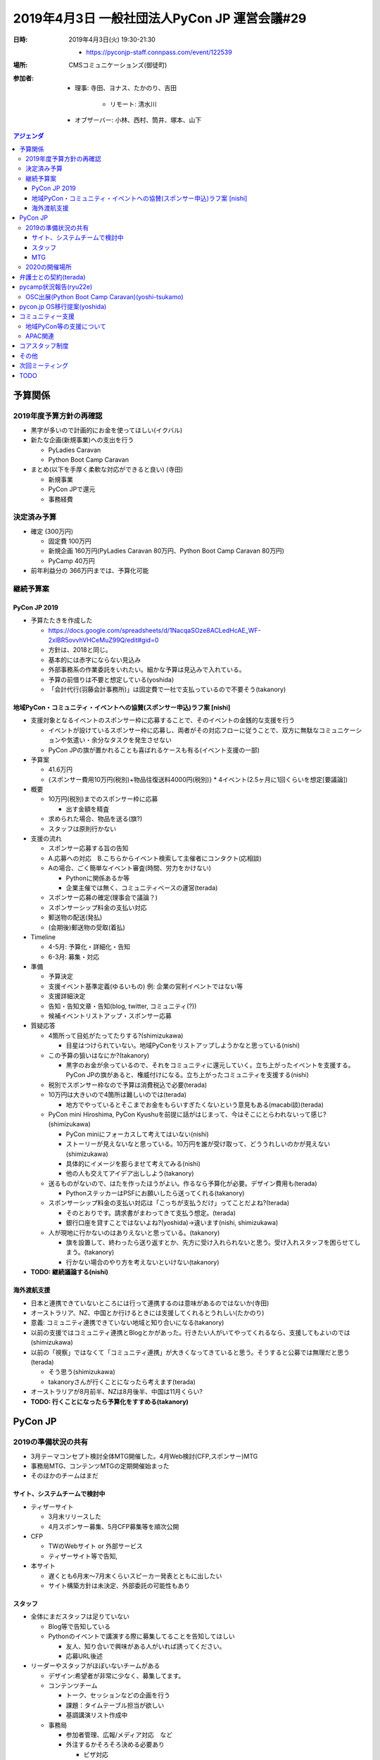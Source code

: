 ===============================================
 2019年4月3日 一般社団法人PyCon JP 運営会議#29
===============================================
:日時: 2019年4月3日(火) 19:30-21:30

  * https://pyconjp-staff.connpass.com/event/122539
:場所: CMSコミュニケーションズ(御徒町)
:参加者:

  * 理事: 寺田、ヨナス、たかのり、吉田

     * リモート: 清水川
  * オブザーバー: 小林、西村、筒井、塚本、山下

.. contents:: アジェンダ
   :local:

予算関係
========

2019年度予算方針の再確認
------------------------
* 黒字が多いので計画的にお金を使ってほしい(イクバル)
* 新たな企画(新規事業)への支出を行う

  * PyLadies Caravan
  * Python Boot Camp Caravan
* まとめ(以下を手厚く柔軟な対応ができると良い) (寺田)

  * 新規事業
  * PyCon JPで還元
  * 事務経費

決定済み予算
------------
* 確定 (300万円)

  * 固定費 100万円
  * 新規企画 160万円(PyLadies Caravan 80万円、Python Boot Camp Caravan 80万円)
  * PyCamp 40万円
* 前年利益分の 366万円までは、予算化可能

継続予算案
----------

PyCon JP 2019
~~~~~~~~~~~~~

* 予算たたきを作成した

  * https://docs.google.com/spreadsheets/d/1NacqaSOze8ACLedHcAE_WF-2xlBR5ovvhVHCeMuZ99Q/edit#gid=0
  * 方針は、2018と同じ。
  * 基本的には赤字にならない見込み
  * 外部事務系の作業委託をいれたい。細かな予算は見込みで入れている。
  * 予算の前借りは不要と想定している(yoshida)
  * 「会計代行(羽藤会計事務所)」は固定費で一社で支払っているので不要そう(takanory)

地域PyCon・コミュニティ・イベントへの協賛(スポンサー申込)ラフ案 [nishi]
~~~~~~~~~~~~~~~~~~~~~~~~~~~~~~~~~~~~~~~~~~~~~~~~~~~~~~~~~~~~~~~~~~~~~~~

* 支援対象となるイベントのスポンサー枠に応募することで、そのイベントの金銭的な支援を行う

  * イベントが設けているスポンサー枠に応募し、両者がその対応フローに従うことで、双方に無駄なコミュニケーションや気遣い・余分なタスクを発生させない
  * PyCon JPの旗が置かれることも喜ばれるケースも有る(イベント支援の一部)
* 予算案

  * 41.6万円
  * {スポンサー費用10万円(税別)+物品往復送料4000円(税別)} * 4イベント(2.5ヶ月に1回くらいを想定[要議論])
* 概要

  * 10万円(税別)までのスポンサー枠に応募

    * 出す金額を精査
  * 求められた場合、物品を送る(旗?)
  * スタッフは原則行かない
* 支援の流れ

  * スポンサー応募する旨の告知
  * A.応募への対応　B.こちらからイベント検索して主催者にコンタクト(応相談)
  * Aの場合、ごく簡単なイベント審査(時間、労力をかけない)

    * Pythonに関係あるか等
    * 企業主催では無く、コミュニティベースの運営(terada)
  * スポンサー応募の確定(理事会で議論？)
  * スポンサーシップ料金の支払い対応
  * 郵送物の配送(発払)
  * (会期後)郵送物の受取(着払)
* Timeline

  * 4-5月: 予算化・詳細化・告知
  * 6-3月: 募集・対応
* 準備

  * 予算決定
  * 支援イベント基準定義(ゆるいもの) 例: 企業の営利イベントではない等
  * 支援詳細決定
  * 告知・告知文章・告知(blog, twitter, コミュニティ(?))
  * 候補イベントリストアップ・スポンサー応募
* 質疑応答

  * 4箇所って目処がたってたりする?(shimizukawa)

    * 目星はつけられていない。地域PyConをリストアップしようかなと思っている(nishi)
  * この予算の狙いはなにか?(takanory)

    * 黒字のお金が余っているので、それをコミュニティに還元していく。立ち上がったイベントを支援する。PyCon JPの旗があると、権威付けになる。立ち上がったコミュニティを支援する(nishi)
  * 税別でスポンサー枠なので予算は消費税込で必要(terada)
  * 10万円は大きいので4箇所は難しいのでは(terada)

    * 地方でやっているとそこまでお金をもらいすぎたくないという意見もある(macabi談)(terada)
  * PyCon mini Hiroshima, PyCon Kyushuを前提に話がはじまって、今はそこにとらわれないって感じ?(shimizukawa)

    * PyCon miniにフォーカスして考えてはいない(nishi)
    * ストーリーが見えないなと思っている。10万円を誰が受け取って、どううれしいのかが見えない(shimizukawa)
    * 具体的にイメージを膨らませて考えてみる(nishi)
    * 他の人も交えてアイデア出ししよう(takanory)
  * 送るものがないので、はたを作ったほうがよい。作るなら予算化が必要。デザイン費用も(terada)

    * PythonステッカーはPSFにお願いしたら送ってくれる(takanory)
  * スポンサーシップ料金の支払い対応は「こっちが支払うだけ」ってことだよね?(terada)

    * そのとおりです。請求書がまわってきて支払う想定。(terada)
    * 銀行口座を貸すことではないよね?(yoshida)→違います(nishi, shimizukawa)
  * 人が現地に行かないのはありえないと思っている。(takanory)

    * 旗を設置して、終わったら送り返すとか、先方に受け入れられないと思う。受け入れスタッフを困らせてしまう。(takanory)
    * 行かない場合のやり方を考えないといけない(takanory)
* **TODO: 継続議論する(nishi)**

海外渡航支援
~~~~~~~~~~~~

* 日本と連携できていないところには行って連携するのは意味があるのではないか(寺田)
* オーストラリア、NZ、中国とか行けるときには支援してくれるとうれしい(たかのり)
* 意義: コミュニティ連携できていない地域と知り合いになる(takanory)
* 以前の支援ではコミュニティ連携とBlogとかがあった。行きたい人がいてやってくれるなら、支援してもよいのでは(shimizukawa)
* 以前の「視察」ではなくて「コミュニティ連携」が大きくなってきていると思う。そうすると公募では無理だと思う(terada)

  * そう思う(shimizukawa)
  * takanoryさんが行くことになったら考えます(terada)
* オーストラリアが8月前半、NZは8月後半、中国は11月くらい?
* **TODO: 行くことになったら予算化をすすめる(takanory)**

PyCon JP
========

2019の準備状況の共有
--------------------
* 3月テーマコンセプト検討全体MTG開催した。4月Web検討(CFP,スポンサー)MTG
* 事務局MTG、コンテンツMTGの定期開催始まった
* そのほかのチームはまだ   

サイト、システムチームで検討中
~~~~~~~~~~~~~~~~~~~~~~~~~~~~~~
* ティザーサイト

  * 3月末リリースした
  * 4月スポンサー募集、5月CFP募集等を順次公開
* CFP

  * TWのWebサイト or 外部サービス
  * ティザーサイト等で告知,
* 本サイト

  * 遅くとも6月末〜7月末くらいスピーカー発表とともに出したい
  * サイト構築方針は未決定、外部委託の可能性もあり

スタッフ
~~~~~~~~
* 全体にまだスタッフは足りていない
  
  * Blog等で告知している
  * Pythonのイベントで講演する際に募集してることを告知してほしい
    
    * 友人、知り合いで興味がある人がいれば誘ってください。
    * 応募URL後述
* リーダーやスタッフがほぼいないチームがある
  
  * デザイン:希望者が非常に少なく、募集してます。
  * コンテンツチーム
    
    * トーク、セッションなどの企画を行う
    * 課題：タイムテーブル担当が欲しい
    * 基調講演リスト作成中
  * 事務局
    
    * 参加者管理、広報/メディア対応　など
    * 外注するかそろそろ決める必要あり
      
      * ビザ対応
      * フィナンシャルエイド（やるかを事務局持ち）
        
        * 招待講演などPyConJPから招待している人以外はなし？
        * やりたいけど工数がかかるので外に出したい。
      * メール受付対応など
    * プロカメラマン1-2名を検討、打診中
  * デザイン
    
    * Web、冊子の入稿などを行う
    * 課題：引き継ぎMTGを開催したい
  * 会場
    
    * 設備、食事などの準備
    * 最低限の動きはできそう
* Twitterで定期的に募集事項を流している
  
  * スタッフ募集中
  * https://twitter.com/PyConJ/status/1100221422096375809

MTG
~~~
* 次回4月頭に実施
* 質疑など
  * 一社として一番大きい支出のイベント。スポンサー見込みについて見えてきたら早めに報告してほしい。大きくマイナスになりそうとかがあったら。(terada)
  * デザイン、会場などのリーダーが足りていないとのことなので、個別にスタッフ経験者とかで議論をするなり、なにかしらアクションを起こしたほうがいいと思う(takanory)

2020の開催場所
--------------
* 2020年8月末開催
  
  * 東京オリンピックがあるので、会場が押さえにくい
  * PiOを仮押さえした
    
    * 2020年8月27日(木)-29日(土)全館
  * パラリンピックとかぶっている時期
  * 場所ないよねー、そうだよねー(shimizukawa)
  * 前向きにPiOでいいと思っている(takanory)
  * パラリンピックと同時になったらホテルが高くなるので、遠方の人が参加しにくくなる(ojii)
    
    * ここで参加者に還元とかいいのでは?(takanory)
  * 2019年7月中旬までに正式回答が必要
* 2020年に地方で開催は難しいのでは
  
  * さいたま、千葉、横浜、つくばとか
  * 世界最大級の複合MICE施設 | パシフィコ横浜（横浜国際平和会議場）
  * 幕張メッセの会議棟?
  * つくば国際会議場
  * **TODO: 何件かあたってみよう(terada)**
* 継続議論
* 広島観光コンベンションビューローへの申し込み可否などの連絡
  
  * https://pyconjp.atlassian.net/browse/ISSHA-1474
  * 2020は正式に断る
* PyCon JPのときに地方の人を集めたミーティングとかやれると面白いのでは(terada)
  
  * 思いついたが、これに予算をつけるのはどう?(terada)
  * ミーティングはとてもよいと思う(takanory)
  * **TODO: チケット化する(terada)**
    
    * オープンスペースでやるくらいでもいいのでは(takanory)
    * PSFのブースの横にterada、takanoryが座っていていろんな人が声をかけてくれてよかった(terada)
      
      * よかったと思う(takanory)
      * 募金やっていたけど、今まで目立ってなかったから、2018はよかったと思う(takanory)
* **TODO: 一般社団法人PyCon JPのミーティングは2日目のランチ時にやりたい。JIRAで依頼する(terada)**

弁護士との契約(terada)
======================
* 進展無し。4月中にとりまとめる予定
* PyCon JPのスポンサー募集には間に合わなそう(terada)

pycamp状況報告(ryu22e)
======================
* `Python Boot Camp開催一覧 <https://docs.google.com/spreadsheets/d/1VjM7x6k6Cyk0323ZoAHY2lXMV6VyLrn_Bi8mnOiPMb4/edit#gid=0>`_
* `Python Boot Camp予算管理 <https://docs.google.com/spreadsheets/d/1Fcgck7fMl6JpqeEVS7j542LE39ibRmCi3UxzfWhcLuc/edit#gid=1116847018>`_
* 4月和歌山、福井開催
* 5月以降の開催場所は見えていないので、打診していく

OSC出展(Python Boot Camp Caravan)(yoshi-tsukamo)
------------------------------------------------
* 協賛金についてOSC宮原さんと打ち合わせて、20万円(税込)/年で合意
* 開催準備

  * https://pyconjp.atlassian.net/browse/ISSHA-1543
  * チラシ作成と協賛金支払い(4月25日に請求書)が残
* OSC沖縄

  * https://pyconjp.atlassian.net/browse/ISSHA-1554
  * 4月20日(土)
  * 参加: たかのり、塚本
  * 事前準備はLT資料が残
* OSC北海道
  
  * https://pyconjp.atlassian.net/browse/ISSHA-1574
  * 6月1日(土曜)
  * 参加: 筒井、誰か
  * 申込み済

pycon.jp OS移行提案(yoshida)
============================
* 継続でタスクの洗い出しを行う。(201812の会議で検討した)
* 継続で議論
* Sakuraで契約を追加して新サーバーをセットアップ
  
  * その後既存のコンテンツやシステムを移行する
  * CentOSが来年11月くらい
* 今の契約は3月31日まである(shimizukawa)
    
コミュニティー支援
==================

地域PyCon等の支援について
-------------------------
* SciPy Japan
  
  * https://www.scipyjapan2019.scipy.org/?lang=ja
  * 2019年4月23日(火)24日(水)
  * https://pyconjp.atlassian.net/browse/ISSHA-1498
  * 情報を共有(ノウハウの共有)
  * 宣伝協力(必要に応じて)
  * 参加: terada
* PyCon mini Sapporo
  
  * https://sapporo.pycon.jp/2019/
  * 2019年5月11日(土)
  * イベント代表決まり　(おぐらさん)
  * とくに要求はきてない
  * 参加: yoshida(行こうかな)
* PyCon Kyushu in Okinawa
  
  * https://kyushu.pycon.jp/2019/
  * 2019年5月18日(土)
  * 琉球大学
  * Blog書いてもらった(takanory)
  * 参加: terada, ojii
* PyCon mini Hiroshima
  
  * https://hiroshima.pycon.jp/2019/
  * 2019年10月12日(土)

APAC関連
--------
* とくになし
* PyCon TWがツアーしてPyCon JPに来るらしい(terada)

コアスタッフ制度
================
* 制度の確認・議論
* https://pyconjp.atlassian.net/browse/ISSHA-1490
* kobatomo, yoshi-tukamo, ryu22e, nishiとかがサイトに名前が載って、こういう役割のこういう人ですよ。
  
  * pycampのコアスタッフってだけじゃなくて、一社のタスクを一緒にやっていくような人を増やしたい
  * pycamp以外にもコアスタッフがいてワイワイしていく感じはよいのでは(kobatomo)
  * コアスタッフって一緒に運営とかをやっていく感じ?(kanan)
    
    * そんな感じで考えています。(takanory)
    * 運営だけじゃなくて、みんなで一緒に作っていけるものはあるんじゃないか(terada)
    * いい名称でいい役割の人たちをうまく巻き込めるといいなー。pycampではryu22e、kobatomoにうまく回してもらっているのがモデルケースになっている。そういう人を増やしたい。そこから理事になりたいとかもあるかも(terada)
  * 外から見てるとなにやっているかわからないので、そこがOPENになるのはよいと思う(kanan)
  * 当然自分が担当していないタスクに口だしたり、これやりたいとかもあってよいと思う(takanory)
  * どこまで自分でやるんだろうって、最初はわからない部分がある(yoshi-tsukamo)
  * 仲間を増やしていく仲間になってほしい(terada)
  * どういう人がコアスタッフになれるのか、新しい人を募集するときになにができたらできるのかをわからないのではないか。どういう人がいいかも今は誘えない。せっかくなのでまとめていきたい(ryu22e)
* 権限的なのどうしたい?
  
  * 極端な話カード決済できちゃうとか、SlackのAdmin権限あげるとか?(takanory)
  * やることによって調整なのかなー(takanory)
    
    * 誰がどの権限もっているか内部で把握した方がよさそう(terada)
* どうやったらなれるか?
  
  * 低めのハードルでオープンでいいと思うけどね(takanory)
  * 最初は権限は少なめで試用期間がある?(takanory)
  * 名前だけ連なっているとかよくない(terada)
    
    * なにかを乗り越えないと外向けにリストが出ないとかはあるかも(takanory)
    * 最初だけ頑張り過ぎちゃう人とかいそう。燃え尽きないように(terada)

その他
======
* PyLadies Okinawa meetup託児設置
  
  * https://pyconjp.atlassian.net/browse/ISSHA-1576
  * PyLadies Okinawaのorganizerの人からmaayaに相談があった
  * 沖縄は車で移動するので連れては行ける(kanan)
  * 参加者は何人くらい?(terada)→初めてなのでわからないが少ないと思う(kanan)
  * やっていいんじゃないか(shimizukawa)
    
    * 一回やってみればいいんじゃない(takanory)
    * 誰もこなければお金がかからない(shimizukawa)
    * 反対意見はなさそうなので、やりましょう。3万円前後の予算をつけましょう(terada)
  * やってみた成果を教えてほしい(terada)
  * 「PyLadies Okinawaやりました。託児所をPyCon JPサポートでできました」みたいなブログを書いてほしい(takanory)
* PyCon JP 2018のタスクで残っているものがある(yoshida)
  
  * 大きいタスクはイベントとしての決算の公開。600万となっているがイベント的には400万円くらいと思っている(yoshida)
  * 一社では収入はそんなに入っていない(takanory)
  * 固定費100万円なので、600万円は多いと思う(terada)
  * pycampは20万円くらいしか使っていない(takanory)
  * どうするか?
    
    * 会計事務所にお願いして見直してもらう
    * 一緒に精査する
    * イベントだけで単独決算を出す
      
      * 実験的に会計事務所にお願いしてみた
      * **TODO: 改めて見直しを会計事務所にお願いして、無理そうならイベント側だけで出す(yoshida)**

次回ミーティング
================
* 日時: 2019年6月27日(木)19:30から
* https://pyconjp-staff.connpass.com/event/126799/
* 主な議事

  * 予算

    * 地域PyCon、コミュニティ支援
    * 海外渡航支援
  * PyCon JP 2020の会場
  * コアスタッフ制度
  * その他企画
        
TODO
====
* 地域PyCon・コミュニティ・イベントへの協賛(スポンサー申込)について継続議論する(nishi)
* PyCon AUなどに行くことになったら予算化をすすめる(takanory)
* PyCon JP 2020年の開催地域として関東近郊の会場を調査する(terada)
* PyCon JP のときに地方の人を集めたミーティングについて検討する(terada)
* 一般社団法人PyCon JPのミーティングについてJIRAで依頼する(terada)
* PyCon JP 2018の会計について、改めて見直しを会計事務所にお願いして、無理そうならイベント側だけで出す(yoshida)
